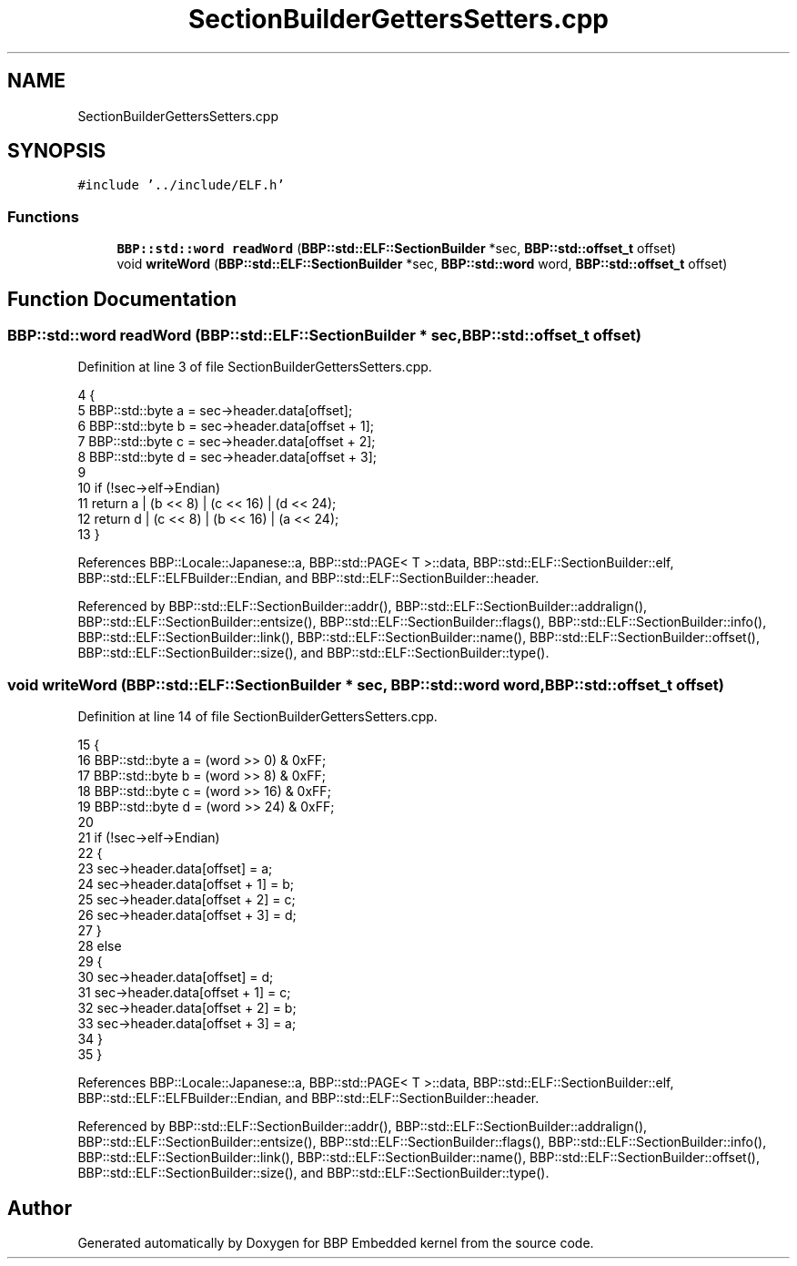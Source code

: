 .TH "SectionBuilderGettersSetters.cpp" 3 "Fri Jan 26 2024" "Version 0.2.0" "BBP Embedded kernel" \" -*- nroff -*-
.ad l
.nh
.SH NAME
SectionBuilderGettersSetters.cpp
.SH SYNOPSIS
.br
.PP
\fC#include '\&.\&./include/ELF\&.h'\fP
.br

.SS "Functions"

.in +1c
.ti -1c
.RI "\fBBBP::std::word\fP \fBreadWord\fP (\fBBBP::std::ELF::SectionBuilder\fP *sec, \fBBBP::std::offset_t\fP offset)"
.br
.ti -1c
.RI "void \fBwriteWord\fP (\fBBBP::std::ELF::SectionBuilder\fP *sec, \fBBBP::std::word\fP word, \fBBBP::std::offset_t\fP offset)"
.br
.in -1c
.SH "Function Documentation"
.PP 
.SS "\fBBBP::std::word\fP readWord (\fBBBP::std::ELF::SectionBuilder\fP * sec, \fBBBP::std::offset_t\fP offset)"

.PP
Definition at line 3 of file SectionBuilderGettersSetters\&.cpp\&.
.PP
.nf
4 {
5     BBP::std::byte a = sec->header\&.data[offset];
6     BBP::std::byte b = sec->header\&.data[offset + 1];
7     BBP::std::byte c = sec->header\&.data[offset + 2];
8     BBP::std::byte d = sec->header\&.data[offset + 3];
9 
10     if (!sec->elf->Endian)
11         return a | (b << 8) | (c << 16) | (d << 24);
12     return d | (c << 8) | (b << 16) | (a << 24);
13 }
.fi
.PP
References BBP::Locale::Japanese::a, BBP::std::PAGE< T >::data, BBP::std::ELF::SectionBuilder::elf, BBP::std::ELF::ELFBuilder::Endian, and BBP::std::ELF::SectionBuilder::header\&.
.PP
Referenced by BBP::std::ELF::SectionBuilder::addr(), BBP::std::ELF::SectionBuilder::addralign(), BBP::std::ELF::SectionBuilder::entsize(), BBP::std::ELF::SectionBuilder::flags(), BBP::std::ELF::SectionBuilder::info(), BBP::std::ELF::SectionBuilder::link(), BBP::std::ELF::SectionBuilder::name(), BBP::std::ELF::SectionBuilder::offset(), BBP::std::ELF::SectionBuilder::size(), and BBP::std::ELF::SectionBuilder::type()\&.
.SS "void writeWord (\fBBBP::std::ELF::SectionBuilder\fP * sec, \fBBBP::std::word\fP word, \fBBBP::std::offset_t\fP offset)"

.PP
Definition at line 14 of file SectionBuilderGettersSetters\&.cpp\&.
.PP
.nf
15 {
16     BBP::std::byte a = (word >> 0) & 0xFF;
17     BBP::std::byte b = (word >> 8) & 0xFF;
18     BBP::std::byte c = (word >> 16) & 0xFF;
19     BBP::std::byte d = (word >> 24) & 0xFF;
20 
21     if (!sec->elf->Endian)
22     {
23         sec->header\&.data[offset] = a;
24         sec->header\&.data[offset + 1] = b;
25         sec->header\&.data[offset + 2] = c;
26         sec->header\&.data[offset + 3] = d;
27     }
28     else
29     {
30         sec->header\&.data[offset] = d;
31         sec->header\&.data[offset + 1] = c;
32         sec->header\&.data[offset + 2] = b;
33         sec->header\&.data[offset + 3] = a;
34     }
35 }
.fi
.PP
References BBP::Locale::Japanese::a, BBP::std::PAGE< T >::data, BBP::std::ELF::SectionBuilder::elf, BBP::std::ELF::ELFBuilder::Endian, and BBP::std::ELF::SectionBuilder::header\&.
.PP
Referenced by BBP::std::ELF::SectionBuilder::addr(), BBP::std::ELF::SectionBuilder::addralign(), BBP::std::ELF::SectionBuilder::entsize(), BBP::std::ELF::SectionBuilder::flags(), BBP::std::ELF::SectionBuilder::info(), BBP::std::ELF::SectionBuilder::link(), BBP::std::ELF::SectionBuilder::name(), BBP::std::ELF::SectionBuilder::offset(), BBP::std::ELF::SectionBuilder::size(), and BBP::std::ELF::SectionBuilder::type()\&.
.SH "Author"
.PP 
Generated automatically by Doxygen for BBP Embedded kernel from the source code\&.

